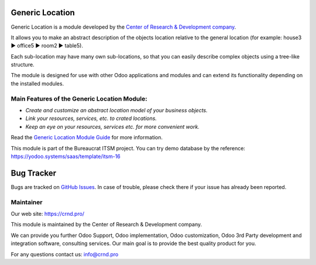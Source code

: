 Generic Location
================

.. |badge1| image:: https://img.shields.io/badge/pipeline-pass-brightgreen.png
    :target: https://github.com/crnd-inc/generic-addons

.. |badge2| image:: https://img.shields.io/badge/license-LGPL--3-blue.png
    :target: http://www.gnu.org/licenses/lgpl-3.0-standalone.html
    :alt: License: LGPL-3

|badge1| |badge2|

Generic Location is a module developed by the `Center of Research &
Development company <https://crnd.pro/>`__.

It allows you to make an abstract description of the objects location
relative to the general location (for example: house3 ▶️ office5 ▶️
room2 ▶️ table5).

Each sub-location may have many own sub-locations, so that you can
easily describe complex objects using a tree-like structure.

The module is designed for use with other Odoo applications and modules
and can extend its functionality depending on the installed modules.

Main Features of the Generic Location Module:
'''''''''''''''''''''''''''''''''''''''''''''

-  *Create and customize an abstract location model of your business
   objects.*
-  *Link your resources, services, etc. to crated locations.*
-  *Keep an eye on your resources, services etc. for more convenient
   work.*

Read the `Generic Location Module Guide <https://crnd.pro/doc-bureaucrat-itsm/11.0/en/Generic_Location_admin_eng/>`__ for more information.


This module is part of the Bureaucrat ITSM project. 
You can try demo database by the reference: https://yodoo.systems/saas/template/itsm-16

Bug Tracker
===========

Bugs are tracked on `GitHub Issues <https://github.com/crnd-inc/generic-addons/issues>`_.
In case of trouble, please check there if your issue has already been reported.


Maintainer
''''''''''
.. image:: https://crnd.pro/web/image/3699/300x140/crnd.png

Our web site: https://crnd.pro/

This module is maintained by the Center of Research & Development company.

We can provide you further Odoo Support, Odoo implementation, Odoo customization, Odoo 3rd Party development and integration software, consulting services. Our main goal is to provide the best quality product for you. 

For any questions contact us: info@crnd.pro 

